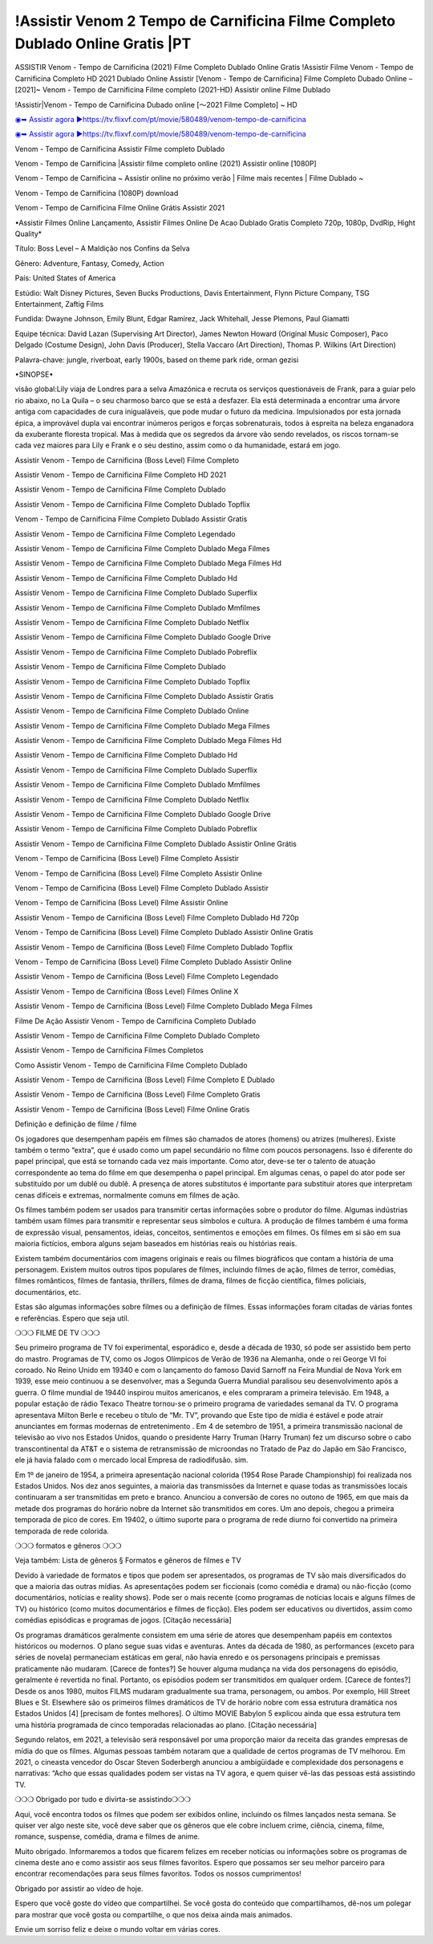 !Assistir Venom 2 Tempo de Carnificina Filme Completo Dublado Online Gratis |PT
==============================================================================================
ASSISTIR Venom - Tempo de Carnificina (2021) Filme Completo Dublado Online Gratis
!Assistir Filme Venom - Tempo de Carnificina Completo HD 2021 Dublado Online
Assistir [Venom - Tempo de Carnificina] Filme Completo Dubado Online – [2021]~
Venom - Tempo de Carnificina Filme completo (2021-HD) Assistir online Filme Dublado

!Assistir|Venom - Tempo de Carnificina Dubado online [～2021 Filme Completo] ~ HD

`◉➥ Assistir agora ▶️https://tv.flixvf.com/pt/movie/580489/venom-tempo-de-carnificina <https://t.co/MmkHDlHrN7?amp=1>`_

`◉➥ Assistir agora ▶️https://tv.flixvf.com/pt/movie/580489/venom-tempo-de-carnificina <https://t.co/MmkHDlHrN7?amp=1>`_

Venom - Tempo de Carnificina Assistir Filme completo Dublado

Venom - Tempo de Carnificina |Assistir filme completo online (2021) Assistir online [1080P]

Venom - Tempo de Carnificina ~ Assistir online no próximo verão | Filme mais recentes | Filme Dublado ~

Venom - Tempo de Carnificina (1080P) download

Venom - Tempo de Carnificina Filme Online Grátis Assistir 2021

•Assistir Filmes Online Lançamento, Assistir Filmes Online De Acao Dublado Gratis Completo 720p, 1080p, DvdRip, Hight Quality*

Título: Boss Level – A Maldição nos Confins da Selva

Gênero: Adventure, Fantasy, Comedy, Action

País: United States of America

Estúdio: Walt Disney Pictures, Seven Bucks Productions, Davis Entertainment, Flynn Picture Company, TSG Entertainment, Zaftig Films

Fundida: Dwayne Johnson, Emily Blunt, Edgar Ramírez, Jack Whitehall, Jesse Plemons, Paul Giamatti

Equipe técnica: David Lazan (Supervising Art Director), James Newton Howard (Original Music Composer), Paco Delgado (Costume Design), John Davis (Producer), Stella Vaccaro (Art Direction), Thomas P. Wilkins (Art Direction)

Palavra-chave: jungle, riverboat, early 1900s, based on theme park ride, orman gezisi

•SINOPSE•

visão global:Lily viaja de Londres para a selva Amazónica e recruta os serviços questionáveis ​​de Frank, para a guiar pelo rio abaixo, no La Quila – o seu charmoso barco que se está a desfazer. Ela está determinada a encontrar uma árvore antiga com capacidades de cura inigualáveis, que pode mudar o futuro da medicina. Impulsionados por esta jornada épica, a improvável dupla vai encontrar inúmeros perigos e forças sobrenaturais, todos à espreita na beleza enganadora da exuberante floresta tropical. Mas à medida que os segredos da árvore vão sendo revelados, os riscos tornam-se cada vez maiores para Lily e Frank e o seu destino, assim como o da humanidade, estará em jogo.

Assistir Venom - Tempo de Carnificina (Boss Level) Filme Completo

Assistir Venom - Tempo de Carnificina Filme Completo HD 2021

Assistir Venom - Tempo de Carnificina Filme Completo Dublado

Assistir Venom - Tempo de Carnificina Filme Completo Dublado Topflix

Venom - Tempo de Carnificina Filme Completo Dublado Assistir Gratis

Assistir Venom - Tempo de Carnificina Filme Completo Legendado

Assistir Venom - Tempo de Carnificina Filme Completo Dublado Mega Filmes

Assistir Venom - Tempo de Carnificina Filme Completo Dublado Mega Filmes Hd

Assistir Venom - Tempo de Carnificina Filme Completo Dublado Hd

Assistir Venom - Tempo de Carnificina Filme Completo Dublado Superflix

Assistir Venom - Tempo de Carnificina Filme Completo Dublado Mmfilmes

Assistir Venom - Tempo de Carnificina Filme Completo Dublado Netflix

Assistir Venom - Tempo de Carnificina Filme Completo Dublado Google Drive

Assistir Venom - Tempo de Carnificina Filme Completo Dublado Pobreflix

Assistir Venom - Tempo de Carnificina Filme Completo Dublado

Assistir Venom - Tempo de Carnificina Filme Completo Dublado Topflix

Assistir Venom - Tempo de Carnificina Filme Completo Dublado Assistir Gratis

Assistir Venom - Tempo de Carnificina Filme Completo Dublado Online

Assistir Venom - Tempo de Carnificina Filme Completo Dublado Mega Filmes

Assistir Venom - Tempo de Carnificina Filme Completo Dublado Mega Filmes Hd

Assistir Venom - Tempo de Carnificina Filme Completo Dublado Hd

Assistir Venom - Tempo de Carnificina Filme Completo Dublado Superflix

Assistir Venom - Tempo de Carnificina Filme Completo Dublado Mmfilmes

Assistir Venom - Tempo de Carnificina Filme Completo Dublado Netflix

Assistir Venom - Tempo de Carnificina Filme Completo Dublado Google Drive

Assistir Venom - Tempo de Carnificina Filme Completo Dublado Pobreflix

Assistir Venom - Tempo de Carnificina Filme Completo Dublado Assistir Online Grátis

Venom - Tempo de Carnificina (Boss Level) Filme Completo Assistir

Venom - Tempo de Carnificina (Boss Level) Filme Completo Assistir Online

Venom - Tempo de Carnificina (Boss Level) Filme Completo Dublado Assistir

Venom - Tempo de Carnificina (Boss Level) Filme Assistir Online

Assistir Venom - Tempo de Carnificina (Boss Level) Filme Completo Dublado Hd 720p

Venom - Tempo de Carnificina (Boss Level) Filme Completo Dublado Assistir Online Gratis

Assistir Venom - Tempo de Carnificina (Boss Level) Filme Completo Dublado Topflix

Venom - Tempo de Carnificina (Boss Level) Filme Completo Dublado Assistir Online

Assistir Venom - Tempo de Carnificina (Boss Level) Filme Completo Legendado

Assistir Venom - Tempo de Carnificina (Boss Level) Filmes Online X

Assistir Venom - Tempo de Carnificina (Boss Level) Filme Completo Dublado Mega Filmes

Filme De Ação Assistir Venom - Tempo de Carnificina Completo Dublado

Assistir Venom - Tempo de Carnificina Filme Completo Dublado Completo

Assistir Venom - Tempo de Carnificina Filmes Completos

Como Assistir Venom - Tempo de Carnificina Filme Completo Dublado

Assistir Venom - Tempo de Carnificina (Boss Level) Filme Completo E Dublado

Assistir Venom - Tempo de Carnificina (Boss Level) Filme Completo Gratis

Assistir Venom - Tempo de Carnificina (Boss Level) Filme Online Gratis

Definição e definição de filme / filme

Os jogadores que desempenham papéis em filmes são chamados de atores (homens) ou atrizes (mulheres). Existe também o termo “extra”, que é usado como um papel secundário no filme com poucos personagens. Isso é diferente do papel principal, que está se tornando cada vez mais importante. Como ator, deve-se ter o talento de atuação correspondente ao tema do filme em que desempenha o papel principal. Em algumas cenas, o papel do ator pode ser substituído por um dublê ou dublê. A presença de atores substitutos é importante para substituir atores que interpretam cenas difíceis e extremas, normalmente comuns em filmes de ação.

Os filmes também podem ser usados ​​para transmitir certas informações sobre o produtor do filme. Algumas indústrias também usam filmes para transmitir e representar seus símbolos e cultura. A produção de filmes também é uma forma de expressão visual, pensamentos, ideias, conceitos, sentimentos e emoções em filmes. Os filmes em si são em sua maioria fictícios, embora alguns sejam baseados em histórias reais ou histórias reais.

Existem também documentários com imagens originais e reais ou filmes biográficos que contam a história de uma personagem. Existem muitos outros tipos populares de filmes, incluindo filmes de ação, filmes de terror, comédias, filmes românticos, filmes de fantasia, thrillers, filmes de drama, filmes de ficção científica, filmes policiais, documentários, etc.

Estas são algumas informações sobre filmes ou a definição de filmes. Essas informações foram citadas de várias fontes e referências. Espero que seja util.

❍❍❍ FILME DE TV ❍❍❍

Seu primeiro programa de TV foi experimental, esporádico e, desde a década de 1930, só pode ser assistido bem perto do mastro. Programas de TV, como os Jogos Olímpicos de Verão de 1936 na Alemanha, onde o rei George VI foi coroado. No Reino Unido em 19340 e com o lançamento do famoso David Sarnoff na Feira Mundial de Nova York em 1939, esse meio continuou a se desenvolver, mas a Segunda Guerra Mundial paralisou seu desenvolvimento após a guerra. O filme mundial de 19440 inspirou muitos americanos, e eles compraram a primeira televisão. Em 1948, a popular estação de rádio Texaco Theatre tornou-se o primeiro programa de variedades semanal da TV. O programa apresentava Milton Berle e recebeu o título de “Mr. TV”, provando que Este tipo de mídia é estável e pode atrair anunciantes em formas modernas de entretenimento . Em 4 de setembro de 1951, a primeira transmissão nacional de televisão ao vivo nos Estados Unidos, quando o presidente Harry Truman (Harry Truman) fez um discurso sobre o cabo transcontinental da AT&T e o sistema de retransmissão de microondas no Tratado de Paz do Japão em São Francisco, ele já havia falado com o mercado local Empresa de radiodifusão. sim.

Em 1º de janeiro de 1954, a primeira apresentação nacional colorida (1954 Rose Parade Championship) foi realizada nos Estados Unidos. Nos dez anos seguintes, a maioria das transmissões da Internet e quase todas as transmissões locais continuaram a ser transmitidas em preto e branco. Anunciou a conversão de cores no outono de 1965, em que mais da metade dos programas do horário nobre da Internet são transmitidos em cores. Um ano depois, chegou a primeira temporada de pico de cores. Em 19402, o último suporte para o programa de rede diurno foi convertido na primeira temporada de rede colorida.

❍❍❍ formatos e gêneros ❍❍❍

Veja também: Lista de gêneros § Formatos e gêneros de filmes e TV

Devido à variedade de formatos e tipos que podem ser apresentados, os programas de TV são mais diversificados do que a maioria das outras mídias. As apresentações podem ser ficcionais (como comédia e drama) ou não-ficção (como documentários, notícias e reality shows). Pode ser o mais recente (como programas de notícias locais e alguns filmes de TV) ou histórico (como muitos documentários e filmes de ficção). Eles podem ser educativos ou divertidos, assim como comédias episódicas e programas de jogos. [Citação necessária]

Os programas dramáticos geralmente consistem em uma série de atores que desempenham papéis em contextos históricos ou modernos. O plano segue suas vidas e aventuras. Antes da década de 1980, as performances (exceto para séries de novela) permaneciam estáticas em geral, não havia enredo e os personagens principais e premissas praticamente não mudaram. [Carece de fontes?] Se houver alguma mudança na vida dos personagens do episódio, geralmente é revertida no final. Portanto, os episódios podem ser transmitidos em qualquer ordem. [Carece de fontes?] Desde os anos 1980, muitos FILMS mudaram gradualmente sua trama, personagem, ou ambos. Por exemplo, Hill Street Blues e St. Elsewhere são os primeiros filmes dramáticos de TV de horário nobre com essa estrutura dramática nos Estados Unidos [4] [precisam de fontes melhores]. O último MOVIE Babylon 5 explicou ainda que essa estrutura tem uma história programada de cinco temporadas relacionadas ao plano. [Citação necessária]

Segundo relatos, em 2021, a televisão será responsável por uma proporção maior da receita das grandes empresas de mídia do que os filmes. Algumas pessoas também notaram que a qualidade de certos programas de TV melhorou. Em 2021, o cineasta vencedor do Oscar Steven Soderbergh anunciou a ambigüidade e complexidade dos personagens e narrativas: “Acho que essas qualidades podem ser vistas na TV agora, e quem quiser vê-las das pessoas está assistindo TV.

❍❍❍ Obrigado por tudo e divirta-se assistindo❍❍❍

Aqui, você encontra todos os filmes que podem ser exibidos online, incluindo os filmes lançados nesta semana. Se quiser ver algo neste site, você deve saber que os gêneros que ele cobre incluem crime, ciência, cinema, filme, romance, suspense, comédia, drama e filmes de anime.

Muito obrigado. Informaremos a todos que ficarem felizes em receber notícias ou informações sobre os programas de cinema deste ano e como assistir aos seus filmes favoritos. Espero que possamos ser seu melhor parceiro para encontrar recomendações para seus filmes favoritos. Todos os nossos cumprimentos!

Obrigado por assistir ao vídeo de hoje.

Espero que você goste do vídeo que compartilhei. Se você gosta do conteúdo que compartilhamos, dê-nos um polegar para mostrar que você gosta ou compartilhe, o que nos deixa ainda mais animados.

Envie um sorriso feliz e deixe o mundo voltar em várias cores.